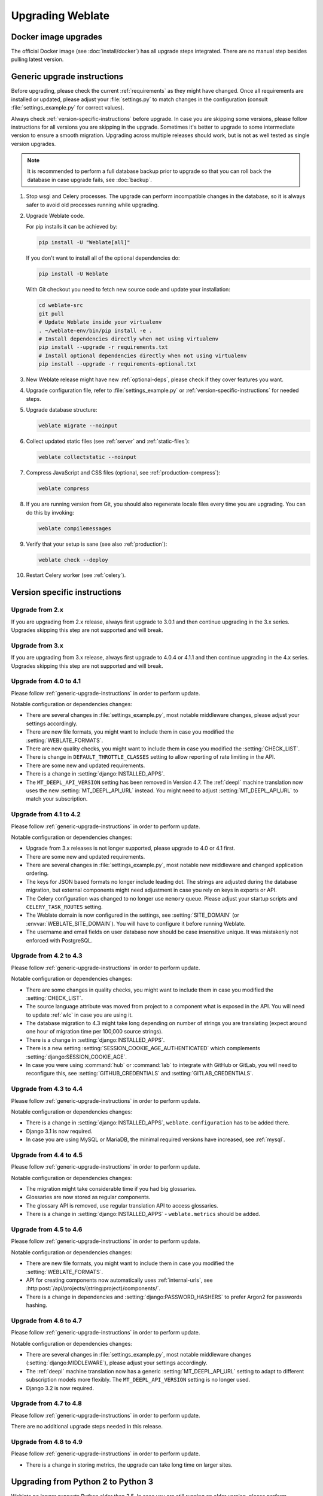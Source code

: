 Upgrading Weblate
=================

Docker image upgrades
---------------------

The official Docker image (see :doc:`install/docker`) has all upgrade steps
integrated. There are no manual step besides pulling latest version.

.. _generic-upgrade-instructions:

Generic upgrade instructions
----------------------------

Before upgrading, please check the current :ref:`requirements` as they might have
changed. Once all requirements are installed or updated, please adjust your
:file:`settings.py` to match changes in the configuration (consult
:file:`settings_example.py` for correct values).

Always check :ref:`version-specific-instructions` before upgrade. In case you
are skipping some versions, please follow instructions for all versions you are
skipping in the upgrade. Sometimes it's better to upgrade to some intermediate
version to ensure a smooth migration. Upgrading across multiple releases should
work, but is not as well tested as single version upgrades.

.. note::

    It is recommended to perform a full database backup prior to upgrade so that you
    can roll back the database in case upgrade fails, see :doc:`backup`.

#. Stop wsgi and Celery processes. The upgrade can perform incompatible changes in the
   database, so it is always safer to avoid old processes running while upgrading.

#. Upgrade Weblate code.

   For pip installs it can be achieved by:

   .. code-block:: sh

      pip install -U "Weblate[all]"

   If you don't want to install all of the optional dependencies do:

   .. code-block:: sh

      pip install -U Weblate

   With Git checkout you need to fetch new source code and update your installation:

   .. code-block:: sh

        cd weblate-src
        git pull
        # Update Weblate inside your virtualenv
        . ~/weblate-env/bin/pip install -e .
        # Install dependencies directly when not using virtualenv
        pip install --upgrade -r requirements.txt
        # Install optional dependencies directly when not using virtualenv
        pip install --upgrade -r requirements-optional.txt

#. New Weblate release might have new :ref:`optional-deps`, please check if they cover
   features you want.

#. Upgrade configuration file, refer to :file:`settings_example.py` or
   :ref:`version-specific-instructions` for needed steps.

#. Upgrade database structure:

   .. code-block:: sh

        weblate migrate --noinput

#. Collect updated static files (see :ref:`server` and :ref:`static-files`):

   .. code-block:: sh

        weblate collectstatic --noinput

#. Compress JavaScript and CSS files (optional, see :ref:`production-compress`):

   .. code-block:: sh

        weblate compress

#. If you are running version from Git, you should also regenerate locale files
   every time you are upgrading. You can do this by invoking:

   .. code-block:: sh

        weblate compilemessages

#. Verify that your setup is sane (see also :ref:`production`):

   .. code-block:: sh

        weblate check --deploy

#. Restart Celery worker (see :ref:`celery`).


.. _version-specific-instructions:

Version specific instructions
-----------------------------

Upgrade from 2.x
~~~~~~~~~~~~~~~~

If you are upgrading from 2.x release, always first upgrade to 3.0.1 and then
continue upgrading in the 3.x series. Upgrades skipping this step are not
supported and will break.

.. seealso::

   `Upgrade from 2.20 to 3.0 in Weblate 3.0 documentation <https://docs.weblate.org/en/weblate-3.0.1/admin/upgrade.html#upgrade-3>`_

Upgrade from 3.x
~~~~~~~~~~~~~~~~

If you are upgrading from 3.x release, always first upgrade to 4.0.4 or 4.1.1
and then continue upgrading in the 4.x series. Upgrades skipping this step are
not supported and will break.

.. seealso::

   `Upgrade from 3.11 to 4.0 in Weblate 4.0 documentation <https://docs.weblate.org/en/weblate-4.0.4/admin/upgrade.html#upgrade-from-3-11-to-4-0>`_

Upgrade from 4.0 to 4.1
~~~~~~~~~~~~~~~~~~~~~~~

Please follow :ref:`generic-upgrade-instructions` in order to perform update.

Notable configuration or dependencies changes:

* There are several changes in :file:`settings_example.py`, most notable middleware changes, please adjust your settings accordingly.
* There are new file formats, you might want to include them in case you modified the :setting:`WEBLATE_FORMATS`.
* There are new quality checks, you might want to include them in case you modified the :setting:`CHECK_LIST`.
* There is change in ``DEFAULT_THROTTLE_CLASSES`` setting to allow reporting of rate limiting in the API.
* There are some new and updated requirements.
* There is a change in :setting:`django:INSTALLED_APPS`.
* The ``MT_DEEPL_API_VERSION`` setting has been removed in Version 4.7. The :ref:`deepl` machine translation now uses the new :setting:`MT_DEEPL_API_URL` instead. You might need to adjust :setting:`MT_DEEPL_API_URL` to match your subscription.

.. seealso:: :ref:`generic-upgrade-instructions`

Upgrade from 4.1 to 4.2
~~~~~~~~~~~~~~~~~~~~~~~

Please follow :ref:`generic-upgrade-instructions` in order to perform update.

Notable configuration or dependencies changes:

* Upgrade from 3.x releases is not longer supported, please upgrade to 4.0 or 4.1 first.
* There are some new and updated requirements.
* There are several changes in :file:`settings_example.py`, most notable new middleware and changed application ordering.
* The keys for JSON based formats no longer include leading dot. The strings are adjusted during the database migration, but external components might need adjustment in case you rely on keys in exports or API.
* The Celery configuration was changed to no longer use ``memory`` queue. Please adjust your startup scripts and ``CELERY_TASK_ROUTES`` setting.
* The Weblate domain is now configured in the settings, see :setting:`SITE_DOMAIN` (or :envvar:`WEBLATE_SITE_DOMAIN`). You will have to configure it before running Weblate.
* The username and email fields on user database now should be case insensitive unique. It was mistakenly not enforced with PostgreSQL.

.. seealso:: :ref:`generic-upgrade-instructions`

Upgrade from 4.2 to 4.3
~~~~~~~~~~~~~~~~~~~~~~~

Please follow :ref:`generic-upgrade-instructions` in order to perform update.

Notable configuration or dependencies changes:

* There are some changes in quality checks, you might want to include them in case you modified the :setting:`CHECK_LIST`.
* The source language attribute was moved from project to a component what is exposed in the API. You will need to update :ref:`wlc` in case you are using it.
* The database migration to 4.3 might take long depending on number of strings you are translating (expect around one hour of migration time per 100,000 source strings).
* There is a change in :setting:`django:INSTALLED_APPS`.
* There is a new setting :setting:`SESSION_COOKIE_AGE_AUTHENTICATED` which complements :setting:`django:SESSION_COOKIE_AGE`.
* In case you were using :command:`hub` or :command:`lab` to integrate with GitHub or GitLab, you will need to reconfigure this, see :setting:`GITHUB_CREDENTIALS` and :setting:`GITLAB_CREDENTIALS`.

.. versionchanged:: 4.3.1

   * The Celery configuration was changed to add ``memory`` queue. Please adjust your startup scripts and ``CELERY_TASK_ROUTES`` setting.

.. versionchanged:: 4.3.2

   * The ``post_update`` method of addons now takes extra ``skip_push`` parameter.

.. seealso:: :ref:`generic-upgrade-instructions`

Upgrade from 4.3 to 4.4
~~~~~~~~~~~~~~~~~~~~~~~

Please follow :ref:`generic-upgrade-instructions` in order to perform update.

Notable configuration or dependencies changes:

* There is a change in :setting:`django:INSTALLED_APPS`, ``weblate.configuration`` has to be added there.
* Django 3.1 is now required.
* In case you are using MySQL or MariaDB, the minimal required versions have increased, see :ref:`mysql`.

.. versionchanged:: 4.4.1

   * :ref:`mono_gettext` now uses both ``msgid`` and ``msgctxt`` when present. This will change identification of translation strings in such files breaking links to Weblate extended data such as screenshots or review states. Please make sure you commit pending changes in such files prior upgrading and it is recommeded to force loading of affected component using :djadmin:`loadpo`.
   * Increased minimal required version of translate-toolkit to address several file format issues.

.. seealso:: :ref:`generic-upgrade-instructions`

Upgrade from 4.4 to 4.5
~~~~~~~~~~~~~~~~~~~~~~~

Please follow :ref:`generic-upgrade-instructions` in order to perform update.

Notable configuration or dependencies changes:

* The migration might take considerable time if you had big glossaries.
* Glossaries are now stored as regular components.
* The glossary API is removed, use regular translation API to access glossaries.
* There is a change in :setting:`django:INSTALLED_APPS` - ``weblate.metrics`` should be added.

.. versionchanged:: 4.5.1

   * There is a new dependency on the `pyahocorasick` module.

.. seealso:: :ref:`generic-upgrade-instructions`

Upgrade from 4.5 to 4.6
~~~~~~~~~~~~~~~~~~~~~~~

Please follow :ref:`generic-upgrade-instructions` in order to perform update.

Notable configuration or dependencies changes:

* There are new file formats, you might want to include them in case you modified the :setting:`WEBLATE_FORMATS`.
* API for creating components now automatically uses :ref:`internal-urls`, see :http:post:`/api/projects/(string:project)/components/`.
* There is a change in dependencies and :setting:`django:PASSWORD_HASHERS` to prefer Argon2 for passwords hashing.

.. seealso:: :ref:`generic-upgrade-instructions`

Upgrade from 4.6 to 4.7
~~~~~~~~~~~~~~~~~~~~~~~

Please follow :ref:`generic-upgrade-instructions` in order to perform update.

Notable configuration or dependencies changes:

* There are several changes in :file:`settings_example.py`, most notable middleware changes (:setting:`django:MIDDLEWARE`), please adjust your settings accordingly.
* The :ref:`deepl` machine translation now has a generic :setting:`MT_DEEPL_API_URL` setting to adapt to different subscription models more flexibly.
  The ``MT_DEEPL_API_VERSION`` setting is no longer used.
* Django 3.2 is now required.

.. seealso:: :ref:`generic-upgrade-instructions`

Upgrade from 4.7 to 4.8
~~~~~~~~~~~~~~~~~~~~~~~

Please follow :ref:`generic-upgrade-instructions` in order to perform update.

There are no additional upgrade steps needed in this release.

.. seealso:: :ref:`generic-upgrade-instructions`

Upgrade from 4.8 to 4.9
~~~~~~~~~~~~~~~~~~~~~~~

Please follow :ref:`generic-upgrade-instructions` in order to perform update.

* There is a change in storing metrics, the upgrade can take long time on larger sites.

.. seealso:: :ref:`generic-upgrade-instructions`

.. _py3:

Upgrading from Python 2 to Python 3
-----------------------------------

Weblate no longer supports Python older than 3.5. In case you are still running
on older version, please perform migration to Python 3 first on existing
version and upgrade later. See `Upgrading from Python 2 to Python 3 in the Weblate
3.11.1 documentation
<https://docs.weblate.org/en/weblate-3.11.1/admin/upgrade.html#upgrading-from-python-2-to-python-3>`_.

.. _database-migration:

Migrating from other databases to PostgreSQL
--------------------------------------------

If you are running Weblate on other dabatase than PostgreSQL, you should
consider migrating to PostgreSQL as Weblate performs best with it. The following
steps will guide you in migrating your data between the databases. Please
remember to stop both web and Celery servers prior to the migration, otherwise
you might end up with inconsistent data.

Creating a database in PostgreSQL
~~~~~~~~~~~~~~~~~~~~~~~~~~~~~~~~~

It is usually a good idea to run Weblate in a separate database, and separate user account:

.. code-block:: sh

    # If PostgreSQL was not installed before, set the main password
    sudo -u postgres psql postgres -c "\password postgres"

    # Create a database user called "weblate"
    sudo -u postgres createuser -D -P weblate

    # Create the database "weblate" owned by "weblate"
    sudo -u postgres createdb -E UTF8 -O weblate weblate

Migrating using Django JSON dumps
~~~~~~~~~~~~~~~~~~~~~~~~~~~~~~~~~

The simplest approach for migration is to utilize Django JSON dumps. This works well for smaller installations. On bigger sites you might want to use pgloader instead, see :ref:`pgloader-migration`.

1. Add PostgreSQL as additional database connection to the :file:`settings.py`:

.. code-block:: python

    DATABASES = {
        "default": {
            # Database engine
            "ENGINE": "django.db.backends.mysql",
            # Database name
            "NAME": "weblate",
            # Database user
            "USER": "weblate",
            # Database password
            "PASSWORD": "password",
            # Set to empty string for localhost
            "HOST": "database.example.com",
            # Set to empty string for default
            "PORT": "",
            # Additional database options
            "OPTIONS": {
                # In case of using an older MySQL server, which has MyISAM as a default storage
                # 'init_command': 'SET storage_engine=INNODB',
                # Uncomment for MySQL older than 5.7:
                # 'init_command': "SET sql_mode='STRICT_TRANS_TABLES'",
                # If your server supports it, see the Unicode issues above
                "charset": "utf8mb4",
                # Change connection timeout in case you get MySQL gone away error:
                "connect_timeout": 28800,
            },
        },
        "postgresql": {
            # Database engine
            "ENGINE": "django.db.backends.postgresql",
            # Database name
            "NAME": "weblate",
            # Database user
            "USER": "weblate",
            # Database password
            "PASSWORD": "password",
            # Set to empty string for localhost
            "HOST": "database.example.com",
            # Set to empty string for default
            "PORT": "",
        },
    }

2. Run migrations and drop any data inserted into the tables:

.. code-block:: sh

   weblate migrate --database=postgresql
   weblate sqlflush --database=postgresql | weblate dbshell --database=postgresql

3. Dump legacy database and import to PostgreSQL

.. code-block:: sh

   weblate dumpdata --all --output weblate.json
   weblate loaddata weblate.json --database=postgresql

4. Adjust :setting:`django:DATABASES` to use just PostgreSQL database as default,
   remove legacy connection.

Weblate should be now ready to run from the PostgreSQL database.

.. _pgloader-migration:

Migrating to PostgreSQL using pgloader
~~~~~~~~~~~~~~~~~~~~~~~~~~~~~~~~~~~~~~

The `pgloader`_ is a generic migration tool to migrate data to PostgreSQL. You can use it to migrate Weblate database.

1. Adjust your :file:`settings.py` to use PostgreSQL as a database.

2. Migrate the schema in the PostgreSQL database:

   .. code-block:: sh

       weblate migrate
       weblate sqlflush | weblate dbshell

3. Run the pgloader to transfer the data. The following script can be used to migrate the database, but you might want to learn more about `pgloader`_ to understand what it does and tweak it to match your setup:

   .. code-block:: postgresql

       LOAD DATABASE
            FROM      mysql://weblate:password@localhost/weblate
            INTO postgresql://weblate:password@localhost/weblate

       WITH include no drop, truncate, create no tables, create no indexes, no foreign keys, disable triggers, reset sequences, data only

       ALTER SCHEMA 'weblate' RENAME TO 'public'
       ;


.. _pgloader: https://pgloader.io/

.. _pootle-migration:

Migrating from Pootle
---------------------

As Weblate was originally written as replacement from Pootle, it is supported
to migrate user accounts from Pootle. You can dump the users from Pootle and
import them using :djadmin:`importusers`.
